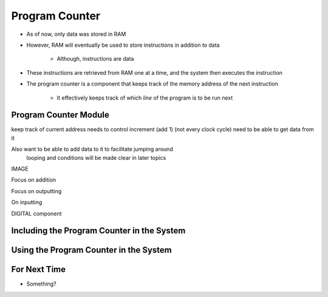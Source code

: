 ===============
Program Counter
===============

* As of now, only data was stored in RAM
* However, RAM will eventually be used to store instructions in addition to data

    * Although, instructions are data


* These instructions are retrieved from RAM one at a time, and the system then executes the instruction
* The program counter is a component that keeps track of the memory address of the next instruction

    * It effectively keeps track of which *line* of the program is to be run next



Program Counter Module
======================

keep track of current address
needs to control increment (add 1) (not every clock cycle)
need to be able to get data from it

Also want to be able to add data to it to facilitate jumping around
    looping and conditions
    will be made clear in later topics

IMAGE

Focus on addition

Focus on outputting

On inputting 


DIGITAL component




Including the Program Counter in the System
===========================================



Using the Program Counter in the System
=======================================



For Next Time
=============

* Something?


